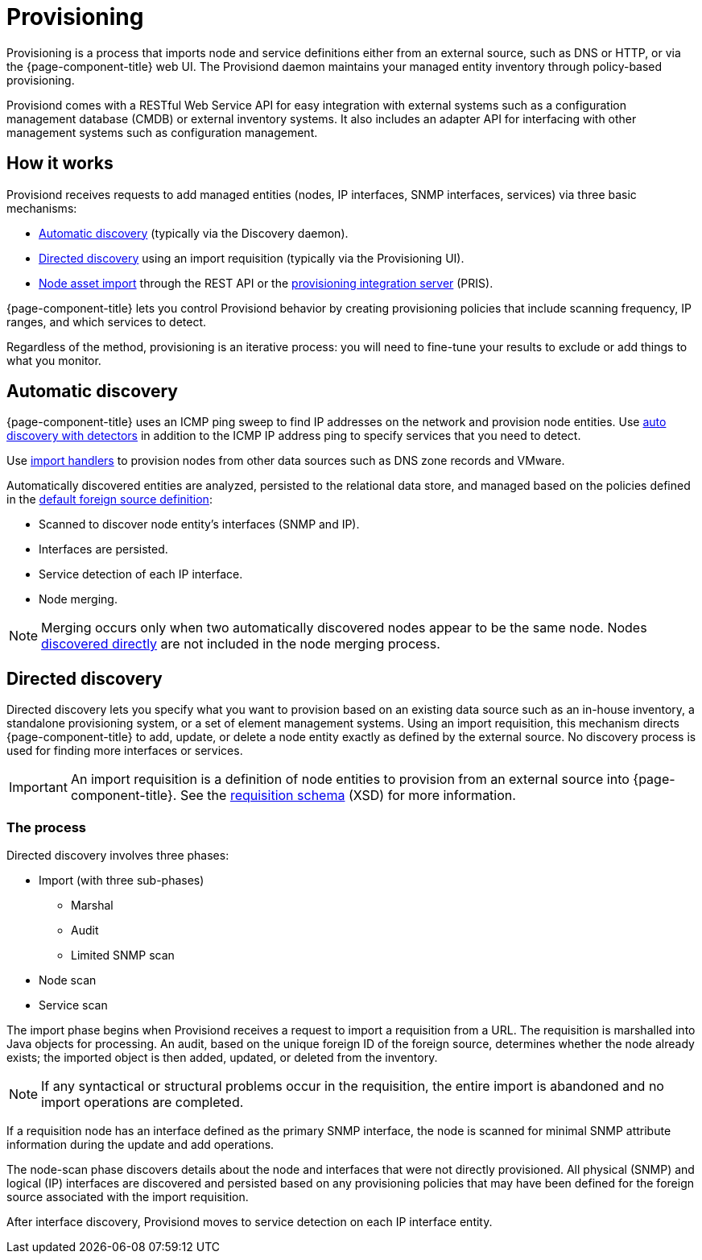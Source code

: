 
[[ga-provisioning-introduction]]
= Provisioning

Provisioning is a process that imports node and service definitions either from an external source, such as DNS or HTTP, or via the {page-component-title} web UI.
The Provisiond daemon maintains your managed entity inventory through policy-based provisioning.

Provisiond comes with a RESTful Web Service API for easy integration with external systems such as a configuration management database (CMDB) or external inventory systems.
It also includes an adapter API for interfacing with other management systems such as configuration management.

[[provisioning-works]]
== How it works

Provisiond receives requests to add managed entities (nodes, IP interfaces, SNMP interfaces, services) via three basic mechanisms:

* xref:provisioning/auto-discovery.adoc[Automatic discovery] (typically via the Discovery daemon).
* xref:provisioning/directed-discovery.adoc[Directed discovery] using an import requisition (typically via the Provisioning UI).
* xref:development:rest/nodes.adoc[Node asset import] through the REST API or the https://docs.opennms.com/pris/1.2.0/index.html[provisioning integration server] (PRIS).

{page-component-title} lets you control Provisiond behavior by creating provisioning policies that include scanning frequency, IP ranges, and which services to detect.

Regardless of the method, provisioning is an iterative process: you will need to fine-tune your results to exclude or add things to what you monitor.

[[discovery-auto]]
== Automatic discovery

{page-component-title} uses an ICMP ping sweep to find IP addresses on the network and provision node entities.
Use <<provisioning/auto-discovery.adoc#ga-provisioning-auto-discovery-detectors, auto discovery with detectors>> in addition to the ICMP IP address ping to specify services that you need to detect.

Use xref:reference:provisioning/handlers/introduction.adoc#import-handlers[import handlers] to provision nodes from other data sources such as DNS zone records and VMware.

Automatically discovered entities are analyzed, persisted to the relational data store, and managed based on the policies defined in the <<provisioning/getting-started.adoc#foreign-source-definition, default foreign source definition>>:

* Scanned to discover node entity’s interfaces (SNMP and IP).
* Interfaces are persisted.
* Service detection of each IP interface.
* Node merging.

NOTE: Merging occurs only when two automatically discovered nodes appear to be the same node.
Nodes <<provisioning/directed-discovery.adoc#discovery-directed, discovered directly>> are not included in the node merging process.

[[discovery-directed]]
== Directed discovery

Directed discovery lets you specify what you want to provision based on an existing data source such as an in-house inventory, a standalone provisioning system, or a set of element management systems.
Using an import requisition, this mechanism directs {page-component-title} to add, update, or delete a node entity exactly as defined by the external source.
No discovery process is used for finding more interfaces or services.

IMPORTANT: An import requisition is a definition of node entities to provision from an external source into {page-component-title}.
See the https://xmlns.opennms.org/xsd/config/model-import[requisition schema] (XSD) for more information.

=== The process

Directed discovery involves three phases:

* Import (with three sub-phases)
** Marshal
** Audit
** Limited SNMP scan
* Node scan
* Service scan

The import phase begins when Provisiond receives a request to import a requisition from a URL.
The requisition is marshalled into Java objects for processing.
An audit, based on the unique foreign ID of the foreign source, determines whether the node already exists; the imported object is then added, updated, or deleted from the inventory.

NOTE: If any syntactical or structural problems occur in the requisition, the entire import is abandoned and no import operations are completed.

If a requisition node has an interface defined as the primary SNMP interface, the node is scanned for minimal SNMP attribute information during the update and add operations.

The node-scan phase discovers details about the node and interfaces that were not directly provisioned.
All physical (SNMP) and logical (IP) interfaces are discovered and persisted based on any provisioning policies that may have been defined for the foreign source associated with the import requisition.

After interface discovery, Provisiond moves to service detection on each IP interface entity.
